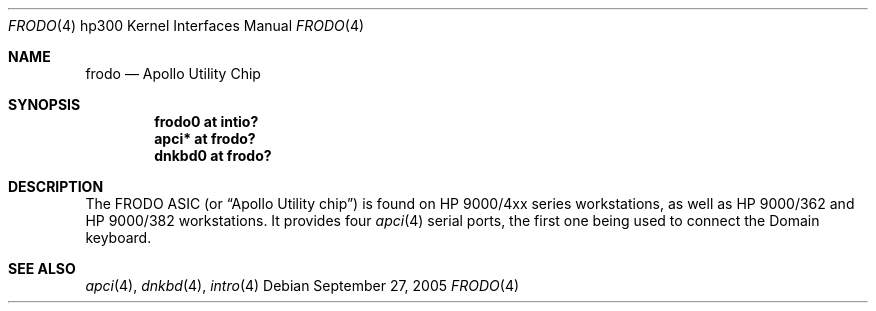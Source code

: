 .\"	$OpenBSD: frodo.4,v 1.4 2005/09/27 22:05:33 miod Exp $
.\"
.\" Copyright (c) 2003, Miodrag Vallat.
.\" All rights reserved.
.\"
.\" Redistribution and use in source and binary forms, with or without
.\" modification, are permitted provided that the following conditions
.\" are met:
.\" 1. Redistributions of source code must retain the above copyright
.\"    notice, this list of conditions and the following disclaimer.
.\" 2. Redistributions in binary form must reproduce the above copyright
.\"    notice, this list of conditions and the following disclaimer in the
.\"    documentation and/or other materials provided with the distribution.
.\"
.\" THIS SOFTWARE IS PROVIDED BY THE AUTHOR ``AS IS'' AND ANY EXPRESS OR
.\" IMPLIED WARRANTIES, INCLUDING, BUT NOT LIMITED TO, THE IMPLIED
.\" WARRANTIES OF MERCHANTABILITY AND FITNESS FOR A PARTICULAR PURPOSE ARE
.\" DISCLAIMED.  IN NO EVENT SHALL THE AUTHOR BE LIABLE FOR ANY DIRECT,
.\" INDIRECT, INCIDENTAL, SPECIAL, EXEMPLARY, OR CONSEQUENTIAL DAMAGES
.\" (INCLUDING, BUT NOT LIMITED TO, PROCUREMENT OF SUBSTITUTE GOODS OR
.\" SERVICES; LOSS OF USE, DATA, OR PROFITS; OR BUSINESS INTERRUPTION)
.\" HOWEVER CAUSED AND ON ANY THEORY OF LIABILITY, WHETHER IN CONTRACT,
.\" STRICT LIABILITY, OR TORT (INCLUDING NEGLIGENCE OR OTHERWISE) ARISING IN
.\" ANY WAY OUT OF THE USE OF THIS SOFTWARE, EVEN IF ADVISED OF THE
.\" POSSIBILITY OF SUCH DAMAGE.
.\"
.Dd September 27, 2005
.Dt FRODO 4 hp300
.Os
.Sh NAME
.Nm frodo
.Nd Apollo Utility Chip
.Sh SYNOPSIS
.Cd "frodo0 at intio?"
.Cd "apci* at frodo?"
.Cd "dnkbd0 at frodo?"
.Sh DESCRIPTION
The
.Tn FRODO
ASIC (or
.Dq Apollo Utility chip )
is found on HP 9000/4xx series workstations,
as well as HP 9000/362 and HP 9000/382 workstations.
It provides four
.Xr apci 4
serial ports, the first one being used to connect the
Domain keyboard.
.Sh SEE ALSO
.Xr apci 4 ,
.Xr dnkbd 4 ,
.Xr intro 4
